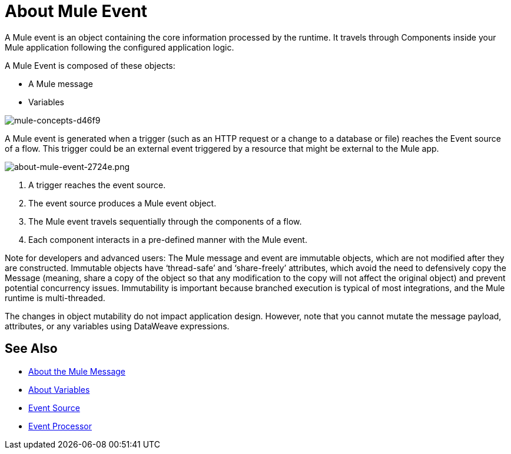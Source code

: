 = About Mule Event

A Mule event is an object containing the core information processed by the runtime. It travels through Components inside your Mule application following the configured application logic.

A Mule Event is composed of these objects:

* A Mule message
* Variables

image::mule-concepts-d46f9.png[mule-concepts-d46f9]

A Mule event is generated when a trigger (such as an HTTP request or a change to a database or file) reaches the Event source of a flow. This trigger could be an external event triggered by a resource that might be external to the Mule app.

image::about-mule-event-2724e.png[about-mule-event-2724e.png]

. A trigger reaches the event source.
. The event source produces a Mule event object.
. The Mule event travels sequentially through the components of a flow.
. Each component interacts in a pre-defined manner with the Mule event.
// REVIEW: Would it make sense to show Event Context (ExecutionContext) ?
// === Event Context
//The ExecutionContext that does not change within the scope of a single request and has the orginalPayload, MEP, credentials as well as reference to txContext and muleContext.

Note for developers and advanced users: The Mule message and event are immutable objects, which are not modified after they are constructed. Immutable objects have ‘thread-safe’ and ‘share-freely’ attributes, which avoid the need to defensively copy the Message (meaning, share a copy of the object so that any modification to the copy will not affect the original object) and prevent potential concurrency issues. Immutability is important because branched execution is typical of most integrations, and the Mule runtime is multi-threaded.

The changes in object mutability do not impact application design. However, note that you cannot mutate the message payload, attributes, or any variables using DataWeave expressions.

////
http://www.javapractices.com/topic/TopicAction.do?Id=15:
If the mutable object field's state should be changed only by the native class, then a defensive copy of the mutable object must be made any time it's passed into (constructors and set methods) or out of (get methods) the class. If this is not done, then it's simple for the caller to break encapsulation, by changing the state of an object which is simultaneously visible to both the class and its caller.
////

== See Also

* link:/mule-user-guide/v/4.0/about-mule-message[About the Mule Message]
* link:/mule-user-guide/v/4.0/about-mule-variables[About Variables]
* link:/mule-user-guide/v/4.0/about-event-source[Event Source]
* link:/mule-user-guide/v/4.0/about-event-processors[Event Processor]
